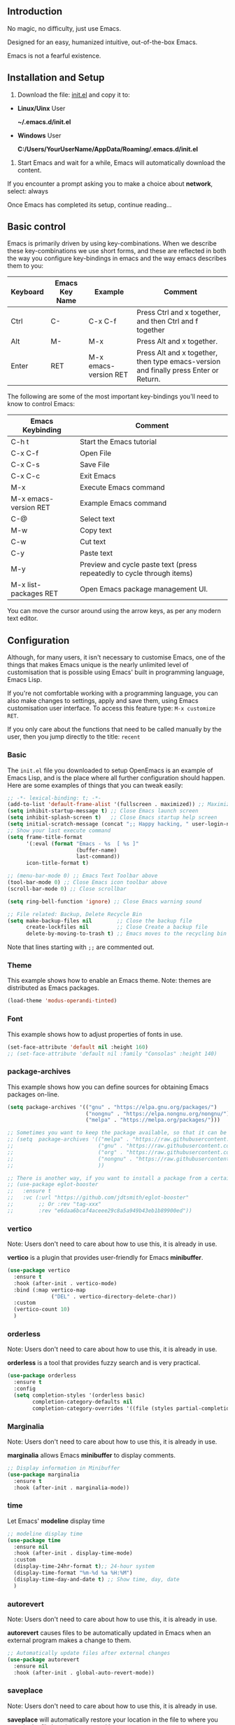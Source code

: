 ** Introduction
No magic, no difficulty, just use Emacs.

Designed for an easy, humanized intuitive, out-of-the-box Emacs.

Emacs is not a fearful existence.

[[./preview.png]]

** Installation and Setup

1. Download the file: [[https://github.com/ISouthRain/OpenEmacs/blob/master/init.el][init.el]] and copy it to:

- *Linux/Uinx* User

    *~/.emacs.d/init.el*

- *Windows* User

    *C:/Users/YourUserName/AppData/Roaming/.emacs.d/init.el*

2. Start Emacs and wait for a while, Emacs will automatically download the content.

If you encounter a prompt asking you to make a choice about  *network*,  select: always

Once Emacs has completed its setup, continue reading...

** Basic control
Emacs is primarily driven by using key-combinations.  When we describe these key-combinations we use short forms, and these are reflected in both the way you configure key-bindings in emacs and the way emacs describes them to you:

|----------+----------------+-----------------------+--------------------------------------------------------------------------------------|
| Keyboard | Emacs Key Name | Example               | Comment                                                                              |
|----------+----------------+-----------------------+--------------------------------------------------------------------------------------|
| Ctrl     | C-             | C-x C-f               | Press Ctrl and x together, and then Ctrl and f together                              |
| Alt      | M-             | M-x                   | Press Alt and x together.                                                            |
| Enter    | RET            | M-x emacs-version RET | Press Alt and x together, then type emacs-version and finally press Enter or Return. |
|----------+----------------+-----------------------+--------------------------------------------------------------------------------------|

The following are some of the most important key-bindings you'll need to know to control Emacs:

|-----------------------+------------------------------------------------------------------------|
| Emacs Keybinding      | Comment                                                                |
|-----------------------+------------------------------------------------------------------------|
| C-h t                 | Start the Emacs tutorial                                               |
| C-x C-f               | Open File                                                              |
| C-x C-s               | Save File                                                              |
| C-x C-c               | Exit Emacs                                                             |
| M-x                   | Execute Emacs command                                                  |
| M-x emacs-version RET | Example Emacs command                                                  |
| C-@                   | Select text                                                            |
| M-w                   | Copy text                                                              |
| C-w                   | Cut text                                                               |
| C-y                   | Paste text                                                             |
| M-y                   | Preview and cycle paste text (press repeatedly to cycle through items) |
| M-x list-packages RET | Open Emacs package management UI.                                      |
|-----------------------+------------------------------------------------------------------------|

You can move the cursor around using the arrow keys, as per any modern text editor.  

** Configuration

Although, for many users, it isn't necessary to customise Emacs, one of the things that makes Emacs unique is the nearly unlimited level of customisation that is possible using Emacs' built in programming language, Emacs Lisp.

If you're not comfortable working with a programming language, you can also make changes to settings, apply and save them, using Emacs customisation user interface.  To access this feature type: ~M-x customize RET~. 

If you only care about the functions that need to be called manually by the user, then you jump directly to the title: =recent=

*** Basic
The ~init.el~ file you downloaded to setup OpenEmacs is an example of Emacs Lisp, and is the place where all further configuration should happen.  Here are some examples of things that you can tweak easily:

#+begin_src emacs-lisp :tangle init.el
;; -*- lexical-binding: t; -*-
(add-to-list 'default-frame-alist '(fullscreen . maximized)) ;; Maximize window after starting Emacs
(setq inhibit-startup-message t) ;; Close Emacs launch screen
(setq inhibit-splash-screen t)   ;; Close Emacs startup help screen
(setq initial-scratch-message (concat ";; Happy hacking, " user-login-name " - Emacs \u2665 you!\n\n"))
;; Show your last execute command
(setq frame-title-format
      '(:eval (format "Emacs - %s  [ %s ]"
                      (buffer-name)
                      last-command))
      icon-title-format t)

;; (menu-bar-mode 0) ;; Emacs Text Toolbar above
(tool-bar-mode 0) ;; Close Emacs icon toolbar above
(scroll-bar-mode 0) ;; Close scrollbar

(setq ring-bell-function 'ignore) ;; Close Emacs warning sound

;; File related: Backup, Delete Recycle Bin
(setq make-backup-files nil        ;; Close the backup file
      create-lockfiles nil         ;; Close Create a backup file
      delete-by-moving-to-trash t) ;; Emacs moves to the recycling bin when deleting files
#+end_src

Note that lines starting with ~;;~ are commented out.

*** Theme

This  example shows how to enable an Emacs theme.  Note: themes are distributed as Emacs packages.

#+begin_src emacs-lisp :tangle init.el
(load-theme 'modus-operandi-tinted)
#+end_src

*** Font

This example shows how to adjust properties of fonts in use. 
#+begin_src emacs-lisp :tangle init.el
(set-face-attribute 'default nil :height 160)
;; (set-face-attribute 'default nil :family "Consolas" :height 140)
#+end_src

*** package-archives
This example shows  how you can define sources for obtaining Emacs packages on-line.
#+begin_src emacs-lisp :tangle init.el
(setq package-archives '(("gnu" . "https://elpa.gnu.org/packages/")
                         ("nongnu" . "https://elpa.nongnu.org/nongnu/")
                         ("melpa" . "https://melpa.org/packages/")))

;; Sometimes you want to keep the package available, so that it can be fixed in a certain version forever.
;; (setq  package-archives '(("melpa" . "https://raw.githubusercontent.com/d12frosted/elpa-mirror/5a83cbae8df2c23a24b1509bfe808f6a89e5a645/melpa/");; 2025-07-20 8:00
;;                           ("gnu" . "https://raw.githubusercontent.com/d12frosted/elpa-mirror/5a83cbae8df2c23a24b1509bfe808f6a89e5a645/gnu/");; 2025-07-20 8:00
;;                           ("org" . "https://raw.githubusercontent.com/d12frosted/elpa-mirror/5a83cbae8df2c23a24b1509bfe808f6a89e5a645/org/");; 2025-07-20 8:00
;;                           ("nongnu" . "https://raw.githubusercontent.com/d12frosted/elpa-mirror/5a83cbae8df2c23a24b1509bfe808f6a89e5a645/nongnu/");; 2025-07-20 8:00
;;                           ))

;; There is another way, if you want to install a package from a certain git repo, you can use the :vc syntax.
;; (use-package eglot-booster
;;   :ensure t
;;   :vc (:url "https://github.com/jdtsmith/eglot-booster"
;;        ;; Or :rev "tag-xxx"
;;        :rev "e6daa6bcaf4aceee29c8a5a949b43eb1b89900ed"))
#+end_src

*** vertico
Note: Users don't need to care about how to use this, it is already in use.

*vertico* is a plugin that provides user-friendly for Emacs *minibuffer*.
#+begin_src emacs-lisp :tangle init.el
(use-package vertico
  :ensure t
  :hook (after-init . vertico-mode)
  :bind (:map vertico-map
              ("DEL" . vertico-directory-delete-char))
  :custom
  (vertico-count 10)
  )
#+end_src

*** orderless
Note: Users don't need to care about how to use this, it is already in use.

*orderless* is a tool that provides fuzzy search and is very practical.
#+begin_src emacs-lisp :tangle init.el
(use-package orderless
  :ensure t
  :config
  (setq completion-styles '(orderless basic)
        completion-category-defaults nil
        completion-category-overrides '((file (styles partial-completion)))))
#+end_src

*** Marginalia
Note: Users don't need to care about how to use this, it is already in use.

*marginalia* allows Emacs *minibuffer* to display comments.
#+begin_src emacs-lisp :tangle init.el
;; Display information in Minibuffer
(use-package marginalia
  :ensure t
  :hook (after-init . marginalia-mode))
#+end_src

*** time
Let Emacs' *modeline* display time
#+begin_src emacs-lisp :tangle init.el
;; modeline display time
(use-package time
  :ensure nil
  :hook (after-init . display-time-mode)
  :custom
  (display-time-24hr-format t);; 24-hour system
  (display-time-format "%m-%d %a %H:%M")
  (display-time-day-and-date t) ;; Show time, day, date
  )
#+end_src

*** autorevert
Note: Users don't need to care about how to use this, it is already in use.

*autorevert* causes files to be automatically updated in Emacs when an external program makes a change to them.
#+begin_src emacs-lisp :tangle init.el
;; Automatically update files after external changes
(use-package autorevert
  :ensure nil
  :hook (after-init . global-auto-revert-mode))
#+end_src

*** saveplace
Note: Users don't need to care about how to use this, it is already in use.

*saveplace*  will automatically restore your location in the file to where you were in the file last time to opened it.
#+begin_src emacs-lisp :tangle init.el
;; Where the cursor is located before saving each file
(use-package saveplace
  :ensure nil
  :hook (after-init . save-place-mode)
  :custom
  (save-place-file "~/.emacs.d/places"))
#+end_src

*** which-key
Note: Users don't need to care about how to use this, it is already in use.

*which-key* can help the user indicate what functions your next key will perform.
#+begin_src emacs-lisp :tangle init.el
(use-package which-key
  :ensure nil
  :if (>= emacs-major-version 30)
  :diminish
  :hook (window-setup . which-key-mode))
#+end_src

*** tab-line
Note: Users don't need to care about how to use this, it is already in use.

Show the buffer names as a row of tabs at the top of the window.
#+begin_src emacs-lisp :tangle init.el
(use-package tab-line
  :ensure nil
  :hook (window-setup . global-tab-line-mode))
#+end_src

*** elec-pair
Note: Users don't need to care about how to use this, it is already in use.

~elec-pair~ is an Emacs tool for automatically pairing parentheses.

You might find it strange that even parentheses completion needs to be enabled;
this is thanks to Emacs being fully customizable by users according to their personal preferences.
#+begin_src emacs-lisp :tangle init.el
(use-package elec-pair
  :ensure nil
  :hook (after-init . electric-pair-mode))
#+end_src

*** company
Note: Users don't need to care about how to use this, it is already in use.

~company~ is a complete framework for Emacs.

~C-g~ to quit complete.
#+begin_src emacs-lisp :tangle init.el
(use-package company
  :ensure t
  :hook (after-init . global-company-mode)
  :custom
  (company-idle-delay 0)
  (company-minimum-prefix-length 2))
#+end_src

*** recentf
*recentf* will automatically record the file you open, making it easier to open it next time.

To open a file from the list of recently opened files type ~M-x recentf RET~
#+begin_src emacs-lisp :tangle init.el
(use-package recentf
  :ensure nil
  :hook (after-init . recentf-mode)
  :custom
  (recentf-filename-handlers '(abbreviate-file-name))
  (recentf-max-saved-items 400)
  (recentf-max-menu-items 400)
  (recentf-save-file "~/.emacs.d/recentf")
  :config
  (recentf-cleanup))
#+end_src

*** project

*project* automatically detects the root-folder of project that uses source-control (e.g. git or subversion). Within such a project you can search for the entire project content with the following commands and key-bindings:

| Key    | Func                                                                  | Comment                              |
|--------+-----------------------------------------------------------------------+--------------------------------------|
| C-x pf | project-find-file                                                     | Search Project File                  |
| C-x pd | project-find-dir                                                      | Search Project Directory             |
| C-x pb | project-switch-to-buffer                                              | Search Project buffer                |
| C-x pg | project-find-regexp                                                   | Search Project text                  |
|--------+-----------------------------------------------------------------------+--------------------------------------|
| C-x pr | project-query-replace-regexp                                          | Project replace text                 |
|        | (It is recommended to use the next title: `deadgrep` instead of this) | (Maybe Windows system failed to use) |
|--------+-----------------------------------------------------------------------+--------------------------------------|
| C-x pc | project-compile                                                       | Run Project compile(e.g. make)       |
| ...... | ......                                                                | ......                               |

#+begin_src emacs-lisp :tangle init.el
(use-package project
  :ensure nil)
#+end_src

*** deadgrep
*deadgrep* is a tool for searching/replacing text with the help of *ripgrep*.

To use *deadgrep*, you must install: [[https://github.com/BurntSushi/ripgrep][GitHub - BurntSushi/ripgrep: ripgrep recursively searches directories for a r...]]

| Key    | Func     | Comment       |
|--------+----------+---------------|
| C-x pg | deadgrep | Search/Replace Text |

If you want to find and replace certain text in all files under the project, then you can:

1. *C-x pg* Enter text to search (replace) and then *Enter*
2. Use *C-x C-q* to switch read-only/write method, directly modify content, all files can be modified
3. Then observe whether the file/buffer content of your project has changed

#+begin_src emacs-lisp :tangle init.el
(use-package deadgrep
  :ensure t
  :bind
  (([remap project-find-regexp] . deadgrep)))
#+end_src

*** consult
*consult* is a collection of various tool commands for Emacs.

*consult* provides preview/extension/visualization functions for these tool commands.

Discover *consult* is unique:
1. First open two files/buffers
2. Call: *M-x switch-to-buffer RET* and observe
3. Call: *M-x consult-buffer RET* and you will find that *consult* comes with the *preview*

The following *consult-xxxx* is a common function, and you can explore it slowly. It doesn’t matter if you don’t care.
| Command             | Comment                                                            |
|---------------------+--------------------------------------------------------------------|
| consult-line        | Search the text of the current buffer                              |
| consult-recent-file | Search and open the recently opened file, similar to `M-x recentf` |
| consult-ripgrep     | Use `ripgrep` to search for (item) text, similar to `deadgrep`     |
| consult-imenu       | Search for the symbol/function/title of the current file           |
| .......             | ......                                                             |
#+begin_src emacs-lisp :tangle init.el
(use-package consult
  :ensure t
  :bind
  (([remap imenu] . consult-imenu)
   ([remap switch-to-buffer] . consult-buffer)
   ([remap switch-to-buffer-other-window] . consult-buffer-other-window)
   ([remap switch-to-buffer-other-frame] . consult-buffer-other-frame)
   ("M-g M-g" . consult-line)
   ("M-g g" . consult-goto-line)
   ([remap bookmark-jump] . freedom/consult-bookmark)
   ([remap repeat-complex-command] . consult-complex-command)
   ([remap yank-pop] . consult-yank-pop)
   ([remap Info-search] . consult-info)
   ("C-c cf" . consult-recent-file)
   ("C-c cF" . consult-flymake)
   ("C-c cg" . consult-grep)
   ("C-c cG" . consult-line-multi)
   ("C-c ck" . consult-kmacro)
   ("C-c cl" . consult-locate)
   ("C-c co" . consult-outline)
   ("C-c cr" . consult-ripgrep)
   :map isearch-mode-map
   ("C-c h" . consult-isearch-history)
   :map minibuffer-local-map
   ("C-c h" . consult-history)
   :map org-mode-map
   ([remap imenu] . consult-outline))
  :custom
  (register-preview-delay 0.5)
  (register-preview-function #'consult-register-format)
  (xref-search-program 'ripgrep)
  (xref-show-xrefs-function #'consult-xref)
  (xref-show-definitions-function #'consult-xref)
  (consult-preview-key 'any) ;; Preview content, can be set to buttons
  (consult-async-refresh-delay 1.0) ;; Prevent Emacs from being stuck by using external programs, for example: consult-ripgrep
  (consult-async-min-input 2) ;; Start searching at the minimum number of characters
  (consult-narrow-key "?") ;; Optional module buttons
  :config

  ;; Support Windows system `everythine.exe` software search file to use `conslut-locate`
  (when (and (eq system-type 'windows-nt))
    (setq consult-locate-args (encode-coding-string "es.exe -i -p -r" 'gbk)))

  ;; Disable preview of certain features
  (defmacro +no-consult-preview (&rest cmds)
    `(consult-customize ,@cmds :preview-key "M-."))
  (+no-consult-preview
   consult-ripgrep consult-git-grep consult-grep
   consult-bookmark consult-recent-file
   consult--source-recent-file consult--source-project-recent-file consult--source-bookmark)
  )
#+end_src

* Coding in Emacs
Here we will introduce you to how to code in Emacs.

** LSP (Language Server Protocol)

*LSP* is a protocol that allows editors and IDE's like Emacs to talk to a language-specific service that understands the structure of the programming language and can provide navigation, code documentation, introspection, refactoring support and other actions and information.  By externalising this functionality the same LSP server can be used by Emacs as is provided for VS Code, NeoVim or any other environment that supports LSP.

LSP is very lightweight, and the corresponding service programs of each programming language in LSP are different. To support a programming language, you only need to have the corresponding service programs.

Emacs's built-in LSP manager is called *eglot*, which is used to start the service.

If use *consult*, When you write the code, try to run it: *consult-imenu*, *consult-flymake*, You will find surprises!

| Key   | Cmmand                | Comment          |
|-------+-----------------------+------------------|
| M-.   | xref-find-definitions | Go to definition |
| M-,   | xref-go-back          | Back             |
| C-M-, | xref-go-forward       | Forward          |
| M-?   | xref-find-references  | Find references  |

#+begin_src emacs-lisp :tangle init.el
(use-package eglot
  :ensure nil
  :if (>= emacs-major-version 29)
  :hook
  (eglot-managed-mode . (lambda () (eglot-inlay-hints-mode -1)));; No prompt is displayed
  :hook
  ;; NOTE: Please add your programming language here
  ((c-mode c-ts-mode c++-mode c++-ts-mode rust-mode rust-ts-mode) . eglot-ensure)
  :bind (:map eglot-mode-map
              ("C-c la" . eglot-code-actions) ;; Automatically write/repair code.
              ("C-c lr" . eglot-rename)
              ("C-c lf" . eglot-format) ;; Format current buffer
              ("C-c lc" . eglot-reconnect)
              ("C-c ld" . eldoc)) ;; view document
  :custom
  (eglot-autoshutdown t) ;; Automatically stop after closing all projects buffer
  (eglot-report-progress nil);; Hide all eglot event buffers
  :config
  (setq eglot-stay-out-of '(company));; No other complementary backend options are changed
  )
#+end_src

*** LSP Example for the C Programming Language
Let's say you're writing a program in C.  You'll need to download the LSP program corresponding to C language: *clangd* ==> [[https://github.com/clangd/clangd/releases][Releases · clangd/clangd · GitHub]]

clangd parses your code based on a configuration within the file: ~compile_commands.json~

If you're using Make or Cmake, you should be able find instructions  on how to generate ~compile_commands.json~ for your project at compile time, with a quick internet search.

If your project is not using Make or Cmake,  and you don't already have a ~compile_commands.json~, then you can use this method to generate it automatically:

1. *M-x freedom/compile-commands-json RET*
2. Select Project root dir
3. Don't worry, this command will not execute any compilation commands, it will only write the generated gcc compile command to =compile_commands.json= file

Note: If you are writing other programming languages, this may be different, for example, rust does not require =compile_commands.json= at all, rust only requires *rust-analyzer*.
#+begin_src emacs-lisp :tangle init.el
(defun freedom/compile-commands-json ()
  "Generate compile_commands.json for all .c/.C files in the selected directory.
Includes all directories containing .h/.H files as -I include paths."
  (interactive)
  (let* ((root (read-directory-name "Select project root: "))
         (c-files (directory-files-recursively root "\\.\\(c\\|C\\)$"))
         (h-dirs (let ((hs (directory-files-recursively root "\\.\\(h\\|H\\)$"))
                       (dirs '()))
                   (dolist (h hs)
                     (let ((dir (file-relative-name (file-name-directory h) root)))
                       (unless (member dir dirs)
                         (push dir dirs))))
                   dirs))
         (json-file (expand-file-name "compile_commands.json" root))
         (command-entries '()))

    ;; Construct the compile_commands.json project for each c file
    (dolist (c-file c-files)
      (let* ((rel-file (file-relative-name c-file root))
             (obj-file (concat (file-name-sans-extension rel-file) ".o"))
             (args (append
                    '("gcc" "-o")
                    (list obj-file "-g")
                    (mapcar (lambda (dir) (concat "-I" dir)) h-dirs)
                    (list rel-file)))
             (entry `(("directory" . ,(expand-file-name root))
                      ("arguments" . ,args)
                      ("file" . ,rel-file))))
        (push entry command-entries)))

    ;; Write JSON to compile_commands.json file
    (with-temp-file json-file
      (insert (json-encode command-entries)))
    (message "compile_commands.json generated at: %s" json-file)))
#+end_src

* Writing
** Org-mode
Org-mode is a writing tool (and *much*, *much* more), please go to the official website to learn more: [[https://orgmode.org/][Org mode for GNU Emacs]]
#+begin_src emacs-lisp :tangle init.el
(use-package org
  :ensure nil)
#+end_src

* How to use `README.org` generate `init.el` configure
~README.org~ is an org-mode file that users can modify to directly generate the ~init.el~ configuration.

Call ~M-x org-babel-tangle RET~ in the ~README.org~ file will generate ~init.el~.
